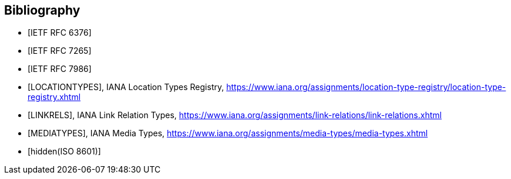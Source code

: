 [bibliography]
== Bibliography

* [[[RFC6376, IETF RFC 6376]]]

* [[[RFC7265, IETF RFC 7265]]]

* [[[RFC7986, IETF RFC 7986]]]

* [[[LOCATIONTYPES,LOCATIONTYPES]]], IANA Location Types Registry, https://www.iana.org/assignments/location-type-registry/location-type-registry.xhtml

* [[[LINKRELS,LINKRELS]]], IANA Link Relation Types, https://www.iana.org/assignments/link-relations/link-relations.xhtml

* [[[MEDIATYPES,MEDIATYPES]]], IANA Media Types, https://www.iana.org/assignments/media-types/media-types.xhtml

* [[[ISO8601,hidden(ISO 8601)]]]
